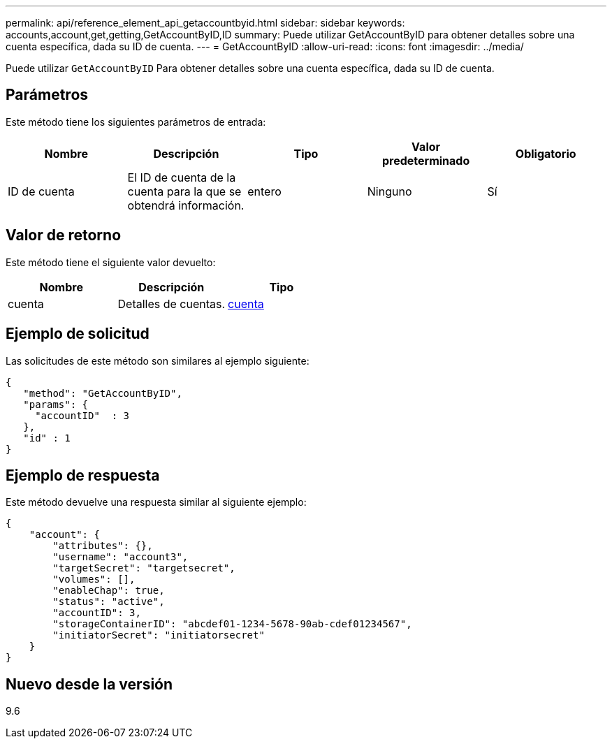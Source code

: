 ---
permalink: api/reference_element_api_getaccountbyid.html 
sidebar: sidebar 
keywords: accounts,account,get,getting,GetAccountByID,ID 
summary: Puede utilizar GetAccountByID para obtener detalles sobre una cuenta específica, dada su ID de cuenta. 
---
= GetAccountByID
:allow-uri-read: 
:icons: font
:imagesdir: ../media/


[role="lead"]
Puede utilizar `GetAccountByID` Para obtener detalles sobre una cuenta específica, dada su ID de cuenta.



== Parámetros

Este método tiene los siguientes parámetros de entrada:

|===
| Nombre | Descripción | Tipo | Valor predeterminado | Obligatorio 


 a| 
ID de cuenta
 a| 
El ID de cuenta de la cuenta para la que se obtendrá información.
 a| 
entero
 a| 
Ninguno
 a| 
Sí

|===


== Valor de retorno

Este método tiene el siguiente valor devuelto:

|===
| Nombre | Descripción | Tipo 


 a| 
cuenta
 a| 
Detalles de cuentas.
 a| 
xref:reference_element_api_account.adoc[cuenta]

|===


== Ejemplo de solicitud

Las solicitudes de este método son similares al ejemplo siguiente:

[listing]
----
{
   "method": "GetAccountByID",
   "params": {
     "accountID"  : 3
   },
   "id" : 1
}
----


== Ejemplo de respuesta

Este método devuelve una respuesta similar al siguiente ejemplo:

[listing]
----
{
    "account": {
        "attributes": {},
        "username": "account3",
        "targetSecret": "targetsecret",
        "volumes": [],
        "enableChap": true,
        "status": "active",
        "accountID": 3,
        "storageContainerID": "abcdef01-1234-5678-90ab-cdef01234567",
        "initiatorSecret": "initiatorsecret"
    }
}
----


== Nuevo desde la versión

9.6
